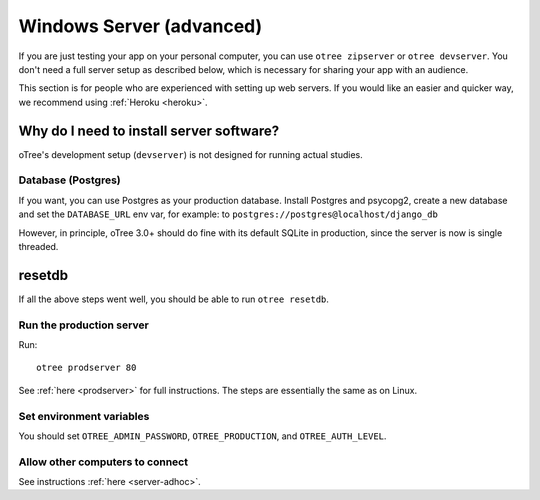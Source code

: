 .. _server-windows:

Windows Server (advanced)
=========================

If you are just testing your app on your personal computer, you can use
``otree zipserver`` or ``otree devserver``. You don't need a full server setup as described below,
which is necessary for sharing your app with an audience.

This section is for people who are experienced with setting up web servers.
If you would like an easier and quicker way, we recommend using
:ref:`Heroku <heroku>`.

.. _why-server:

Why do I need to install server software?
~~~~~~~~~~~~~~~~~~~~~~~~~~~~~~~~~~~~~~~~~

oTree's development setup (``devserver``)
is not designed for running actual studies.


Database (Postgres)
-------------------

If you want, you can use Postgres as your production database.
Install Postgres and psycopg2, create a new database and set the ``DATABASE_URL`` env var, for example:
to ``postgres://postgres@localhost/django_db``

However, in principle, oTree 3.0+ should do fine with its default SQLite in production,
since the server is now is single threaded.

resetdb
~~~~~~~

If all the above steps went well, you should be able to run ``otree resetdb``.

Run the production server
-------------------------

Run::

    otree prodserver 80

See :ref:`here <prodserver>` for full instructions.
The steps are essentially the same as on Linux.

Set environment variables
-------------------------

You should set ``OTREE_ADMIN_PASSWORD``, ``OTREE_PRODUCTION``, and ``OTREE_AUTH_LEVEL``.

Allow other computers to connect
--------------------------------

See instructions :ref:`here <server-adhoc>`.
